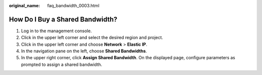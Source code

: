 :original_name: faq_bandwidth_0003.html

.. _faq_bandwidth_0003:

How Do I Buy a Shared Bandwidth?
================================

#. Log in to the management console.
#. Click |image1| in the upper left corner and select the desired region and project.
#. Click |image2| in the upper left corner and choose **Network** > **Elastic IP**.
#. In the navigation pane on the left, choose **Shared Bandwidths**.
#. In the upper right corner, click **Assign Shared Bandwidth**. On the displayed page, configure parameters as prompted to assign a shared bandwidth.

.. |image1| image:: /_static/images/en-us_image_0141273034.png
.. |image2| image:: /_static/images/en-us_image_0000001454059512.png
